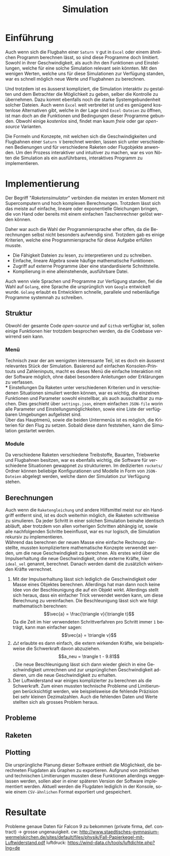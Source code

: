 #+TITLE: Simulation
#+LATEX_HEADER: \usepackage[]{babel}
#+LANGUAGE: de
* Einführung
Auch wenn sich die Flugbahn einer =Saturn V= gut in =Excel= oder einem ähnlichen
Programm berechnen lässt, so sind diese Programme doch limitiert. Sowohl in
ihrer Geschwindigkeit, als auch ihn den Funktionen und Einstellungen, welche für
eine solche Simulation relevant sein könnten. Mit den wenigen Werten, welche uns
für diese Simulationen zur Verfügung standen, war es schnell möglich neue Werte
und Flugbahnen zu berechnen.

Und trotzdem ist es äusserst kompliziert, die Simulation interaktiv zu gestalten
und dem Betrachter die Möglichkeit zu geben, selber die Kontrolle zu übernehmen.
Dazu kommt ebenfalls noch die starke Systemgebundenheit solcher Dateien. Auch
wenn =Excel= weit verbreitet ist und es genügend kostenlose Alternativen gibt,
welche in der Lage sind =Excel-Dateien= zu öffnen, ist man doch an die Funktionen
und Bedingungen dieser Programme gebunden. Obwohl einige /kostenlos/ sind, findet
man kaum /freie/ oder gar /open-source/ Varianten.

Die Formeln und Konzepte, mit welchen sich die Geschwindigkeiten und Flugbahnen
einer =Saturn V= berechnet werden, lassen sich unter verschiedenen Bedienungen und
für verschiedene Raketen oder Flugobjekte anwenden. Um den Prozess interaktiver
und intuitiver zu machen, war es von Nöten die Simulation als ein ausführbares,
interaktives Programm zu implementieren.
* Implementierung
Der Begriff "/Raketensimulator/" verbinden die meisten im ersten Moment mit
Supercomputern und hoch komplexen Berechnungen. Trotzdem lässt sich das meiste
auf einfache, lineare oder exponentielle Gleichungen bringen, die von Hand oder
bereits mit einem einfachen Taschenrechner gelöst werden können.

Daher war auch die Wahl der Programmiersprache eher offen, da die Berechnungen
selbst nicht besonders aufwendig sind. Trotzdem gab es einige Kriterien, welche
eine Programmiersprache für diese Aufgabe erfüllen musste.
- Die Fähigkeit Dateien zu lesen, zu interpretieren und zu schreiben.
- Einfache, lineare Algebra sowie häufige mathematische Funktionen.
- Zugriff auf externe Programme über eine standardisierte Schnittstelle.
- Kompilierung in eine alleinstehende, ausführbare Datei.

Auch wenn viele Sprachen und Programme zur Verfügung standen, fiel die Wahl auf
=Golang=, eine Sprache die ursprünglich von =Google= entwickelt wurde. =Golang=
erlaubt es Entwicklern schnelle, parallele und nebenläufige Programme systemnah
zu schreiben.
** Struktur
Obwohl der gesamte Code /open-source/ und auf =Github= verfügbar ist, sollen einige
Funktionen hier trotzdem besprochen werden, da die Codebase verwirrend sein
kann.
*** Menü
Technisch zwar der am wenigsten interessante Teil, ist es doch ein äusserst
relevantes Stück der Simulation. Basierend auf einfachen Konsolen-Printouts und
Zahleninputs, macht es dieses Menü die einfache Interaktion mit der Software
möglich, ohne dabei besondere Anleitungen oder Erklärungen zu verfassen. \\
*** Einstellungen
Da Raketen unter verschiedenen Kriterien und in verschiedenen Situationen
simuliert werden können, war es wichtig, die einzelnen Funktionen und Parameter
sowohl einstellbar, als auch ausschaltbar zu machen. Dies geschieht über
=settings.json=, einem einfachen =JSON-file= worin alle Parameter und
Einstellungsmöglichkeiten, sowie eine Liste der verfügbaren Umgebungen
aufgelistet sind.\\
Über das Hauptmenü, sowie die beiden Untermenüs ist es möglich, die Kriterien
für den Flug zu setzen. Sobald diese dann feststehen, kann die Simulation
gestartet werden.
*** Module
Da verschiedene Raketen verschiedene Treibstoffe, Bauarten, Triebwerke und
Flugbahnen besitzen, war es ebenfalls wichtig, die Software für verschiedene
Situationen gewappnet zu strukturieren. Im dedizierten =rockets/= Ordner können
beliebige Konfigurationen und Modelle in Form von =JSON-Dateien= abgelegt werden,
welche dann der Simulation zur Verfügung stehen.
** Berechnungen
Auch wenn die =Raketengleichung= und andere Hilfsmittel meist nur ein Handgriff
entfernt sind, ist es doch weiterhin möglich, die Raketen schrittweise zu
simulieren. Da jeder Schritt in einer solchen Simulation beinahe identisch
abläuft, aber trotzdem von allen vorherigen Schritten abhängig ist, sowie alle
nachfolgenden Schritte beeinflusst, war es nur logisch, die Simulation rekursiv
zu implementieren. \\
Während das berechnen der neuen Masse eine einfache Rechnung darstellte, mussten
kompliziertere mathematische Konzepte verwendet werden, um die neue
Geschwindigkeit zu berechnen. Als erstes wird über die Impulserhaltung die neue
Geschwindigkeit, ohne externe Kräfte, hier =ideal_vel= genannt, berechnet. Danach
werden damit die zusätzlich wirkenden Kräfte verrechnet.
1. Mit der Impulserhaltung lässt sich lediglich die Geschwindigkeit oder Masse
   eines Objektes berechnen. Allerdings hat man dann noch keine Idee von der
   Beschleunigung die auf ein Objekt wirkt. Allerdings stellt sich heraus, dass
   ein einfacher Trick verwendet werden kann, um diese Berechnung zu
   vereinfachen.
   Die Beschleunigung lässt sich wie folgt mathematisch berechnen:
   \[\vec{a} = \frac{\triangle v}{\triangle t}\]
   Da die Zeit im hier verwendeten Schrittverfahren pro Schritt immer =1= beträgt,
   kann man einfacher sagen:
   \[\vec{a} = \triangle v}\]
2. \(\triangle t\) erlaubte es dann einfach, die extern wirkenden Kräfte, wie
   beispielsweise die Schwerkraft davon abzuziehen. \[a_neu = \trangle t -
   9.81\]. Die neue Beschleunigung lässt sich dann wieder gleich in eine
   Geschwindigkeit umrechnen und zur ursprünglichen Geschwindigkeit addieren, um
   die neue Geschwindigkeit zu erhalten.
3. Der Luftwiderstand war einiges komplizierter zu berechnen als die
   Schwerkraft. Zum einen mussten technische Probleme und Limitierungen
   berücksichtigt werden, wie beispielsweise die fehlende Präzision bei sehr
   kleinen Dezimalzahlen. Auch die fehlenden Daten und Werte stellten sich als
   grosses Problem heraus.
** Probleme
** Raketen

** Plotting
Die ursprüngliche Planung dieser Software enthielt die Möglichkeit, die
berechneten Flugdaten als Graphen zu exportieren. Aufgrund von zeitlichen und
technischen Limitierungen mussten diese Funktionen allerdings weggelassen
werden, sollen aber in einer späteren Version der Software implementiert werden.
Aktuell werden die Flugdaten lediglich in der Konsole, sowie einem
=CSV-ähnlichen= Format exportiert und gespeichert.
* Resultate
Probleme genaue Daten für Falcon 9 zu bekommen (private firma, def. contract) ->
grosse ungenauigkeit.
cw:
http://www.staedtisches-gymnasium-wermelskirchen.de/sites/default/files/physik/Fall-Papierkegel-mit-Luftwiderstand.pdf
luftdruck: https://wind-data.ch/tools/luftdichte.php?lng=de
